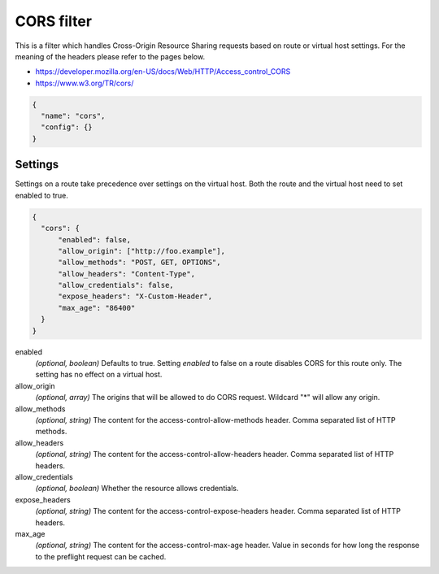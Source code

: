 .. _config_http_filters_cors:

CORS filter
====================

This is a filter which handles Cross-Origin Resource Sharing requests based on route or virtual host settings.
For the meaning of the headers please refer to the pages below.

- https://developer.mozilla.org/en-US/docs/Web/HTTP/Access_control_CORS
- https://www.w3.org/TR/cors/


.. code-block:: json

  {
    "name": "cors",
    "config": {}
  }


Settings
--------

Settings on a route take precedence over settings on the virtual host.
Both the route and the virtual host need to set enabled to true.

.. code-block:: json

  {
    "cors": {
        "enabled": false,
        "allow_origin": ["http://foo.example"],
        "allow_methods": "POST, GET, OPTIONS",
        "allow_headers": "Content-Type",
        "allow_credentials": false,
        "expose_headers": "X-Custom-Header",
        "max_age": "86400"
    }
  }

enabled
  *(optional, boolean)* Defaults to true. Setting *enabled* to false on a route disables CORS
  for this route only. The setting has no effect on a virtual host.

allow_origin
  *(optional, array)* The origins that will be allowed to do CORS request.
  Wildcard "\*" will allow any origin.

allow_methods
  *(optional, string)* The content for the access-control-allow-methods header.
  Comma separated list of HTTP methods.

allow_headers
  *(optional, string)* The content for the access-control-allow-headers header.
  Comma separated list of HTTP headers.

allow_credentials
  *(optional, boolean)* Whether the resource allows credentials.

expose_headers
  *(optional, string)* The content for the access-control-expose-headers header.
  Comma separated list of HTTP headers.

max_age
  *(optional, string)* The content for the access-control-max-age header.
  Value in seconds for how long the response to the preflight request can be cached.
